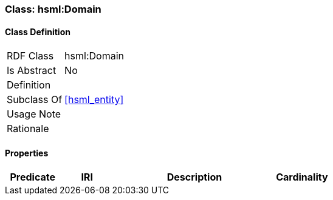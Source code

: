 [[hsml-domain]]
=== Class: hsml:Domain




[[hsml-domain-class]]
==== Class Definition

[cols="1,3"]
|===

| RDF Class
| hsml:Domain
| Is Abstract
| No

| Definition
| 

| Subclass Of
| <<hsml_entity>>

| Usage Note
| 

| Rationale
| 
|===

[[hsml-domain-props]]
==== Properties

[cols="1,1,3,1",options="header"]
|===
| Predicate             | IRI                                                             | Description                                                                                           | Cardinality


|===
